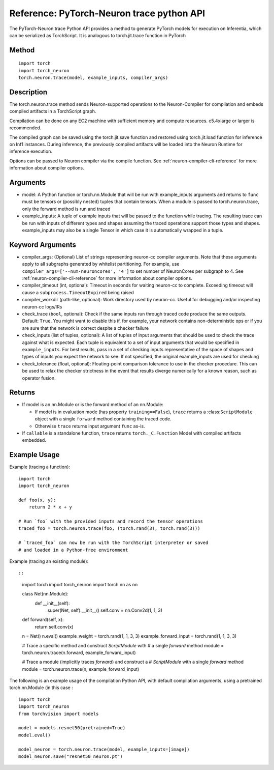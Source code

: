 Reference: PyTorch-Neuron trace python API
==========================================

The PyTorch-Neuron trace Python API provides a method to generate
PyTorch models for execution on Inferentia, which can be serialized as
TorchScript. It is analogous to torch.jit.trace function in PyTorch

Method
------

::

   import torch
   import torch_neuron
   torch.neuron.trace(model, example_inputs, compiler_args)

Description
-----------

The torch.neuron.trace method sends Neuron-supported operations to the
Neuron-Compiler for compilation and embeds compiled artifacts in a
TorchScript graph.

Compilation can be done on any EC2 machine with sufficient memory and
compute resources. c5.4xlarge or larger is recommended.

The compiled graph can be saved using the torch.jit.save function and
restored using torch.jit.load function for inference on Inf1 instances.
During inference, the previously compiled artifacts will be loaded into
the Neuron Runtime for inference execution.

Options can be passed to Neuron compiler via the compile function. See
:ref:`neuron-compiler-cli-reference`
for more information about compiler options.

Arguments
---------

-  model: A Python function or torch.nn.Module that will be run with
   example_inputs arguments and returns to ``func`` must be tensors or
   (possibly nested) tuples that contain tensors. When a module is
   passed to torch.neuron.trace, only the forward method is run and
   traced
-  example_inputs: A tuple of example inputs that will be passed to the
   function while tracing. The resulting trace can be run with inputs of
   different types and shapes assuming the traced operations support
   those types and shapes. example_inputs may also be a single Tensor in
   which case it is automatically wrapped in a tuple.

Keyword Arguments
-----------------

-  compiler_args: (Optional) List of strings representing neuron-cc
   compiler arguments. Note that these arguments apply to all subgraphs
   generated by whitelist partitioning. For example, use
   ``compiler_args=['--num-neuroncores', '4']`` to set number of
   NeuronCores per subgraph to 4. See :ref:`neuron-compiler-cli-reference`
   for more information about compiler options.
-  compiler_timeout (int, optional): Timeout in seconds for waiting
   neuron-cc to complete. Exceeding timeout will cause a
   ``subprocess.TimeoutExpired`` being raised
-  compiler_workdir (path-like, optional): Work directory used by
   neuron-cc. Useful for debugging and/or inspecting neuron-cc logs/IRs
-  check_trace (``bool``, optional): Check if the same inputs run
   through traced code produce the same outputs. Default: ``True``. You
   might want to disable this if, for example, your network contains
   non-deterministic ops or if you are sure that the network is correct
   despite a checker failure
-  check_inputs (list of tuples, optional): A list of tuples of input
   arguments that should be used to check the trace against what is
   expected. Each tuple is equivalent to a set of input arguments that
   would be specified in ``example_inputs``. For best results, pass in a
   set of checking inputs representative of the space of shapes and
   types of inputs you expect the network to see. If not specified, the
   original example_inputs are used for checking
-  check_tolerance (float, optional): Floating-point comparison
   tolerance to use in the checker procedure. This can be used to relax
   the checker strictness in the event that results diverge numerically
   for a known reason, such as operator fusion.

Returns
-------

-  If model is an nn.Module or is the forward method of an nn.Module:

   -  If model is in evaluation mode (has property ``training==False``),
      ``trace`` returns a :class:``ScriptModule`` object with a single
      ``forward`` method containing the traced code.
   -  Otherwise ``trace`` returns input argument ``func`` as-is.

-  If ``callable`` is a standalone function, ``trace`` returns
   ``torch._C.Function`` Model with compiled artifacts embedded.

Example Usage
-------------

Example (tracing a function):

::

   import torch
   import torch_neuron

   def foo(x, y):
       return 2 * x + y

   # Run `foo` with the provided inputs and record the tensor operations
   traced_foo = torch.neuron.trace(foo, (torch.rand(3), torch.rand(3)))

   # `traced_foo` can now be run with the TorchScript interpreter or saved
   # and loaded in a Python-free environment

Example (tracing an existing module)::

::

   import torch
   import torch_neuron
   import torch.nn as nn

   class Net(nn.Module):
      def __init__(self):
          super(Net, self).__init__()
          self.conv = nn.Conv2d(1, 1, 3)

   def forward(self, x):
      return self.conv(x)

   n = Net()
   n.eval()
   example_weight = torch.rand(1, 1, 3, 3)
   example_forward_input = torch.rand(1, 1, 3, 3)

   # Trace a specific method and construct `ScriptModule` with
   # a single `forward` method
   module = torch.neuron.trace(n.forward, example_forward_input)

   # Trace a module (implicitly traces `forward`) and construct a
   # `ScriptModule` with a single `forward` method
   module = torch.neuron.trace(n, example_forward_input)

The following is an example usage of the compilation Python API, with
default compilation arguments, using a pretrained torch.nn.Module (in
this case :

::

   import torch
   import torch_neuron
   from torchvision import models

   model = models.resnet50(pretrained=True)
   model.eval()

   model_neuron = torch.neuron.trace(model, example_inputs=[image])
   model_neuron.save("resnet50_neuron.pt")
